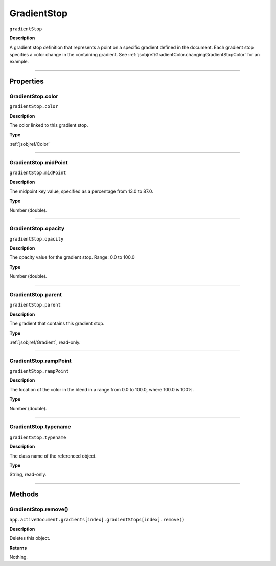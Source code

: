 .. _jsobjref/GradientStop:

GradientStop
################################################################################

``gradientStop``

**Description**

A gradient stop definition that represents a point on a specific gradient defined in the document. Each gradient stop specifies a color change in the containing gradient. See :ref:`jsobjref/GradientColor.changingGradientStopColor` for an example.

----

==========
Properties
==========

.. _jsobjref/GradientStop.color:

GradientStop.color
********************************************************************************

``gradientStop.color``

**Description**

The color linked to this gradient stop.

**Type**

:ref:`jsobjref/Color`

----

.. _jsobjref/GradientStop.midPoint:

GradientStop.midPoint
********************************************************************************

``gradientStop.midPoint``

**Description**

The midpoint key value, specified as a percentage from 13.0 to 87.0.

**Type**

Number (double).

----

.. _jsobjref/GradientStop.opacity:

GradientStop.opacity
********************************************************************************

``gradientStop.opacity``

**Description**

The opacity value for the gradient stop. Range: 0.0 to 100.0

**Type**

Number (double).

----

.. _jsobjref/GradientStop.parent:

GradientStop.parent
********************************************************************************

``gradientStop.parent``

**Description**

The gradient that contains this gradient stop.

**Type**

:ref:`jsobjref/Gradient`, read-only.

----

.. _jsobjref/GradientStop.rampPoint:

GradientStop.rampPoint
********************************************************************************

``gradientStop.rampPoint``

**Description**

The location of the color in the blend in a range from 0.0 to 100.0, where 100.0 is 100%.

**Type**

Number (double).

----

.. _jsobjref/GradientStop.typename:

GradientStop.typename
********************************************************************************

``gradientStop.typename``

**Description**

The class name of the referenced object.

**Type**

String, read-only.

----

=======
Methods
=======

.. _jsobjref/GradientStop.remove:

GradientStop.remove()
********************************************************************************

``app.activeDocument.gradients[index].gradientStops[index].remove()``

**Description**

Deletes this object.

**Returns**

Nothing.
